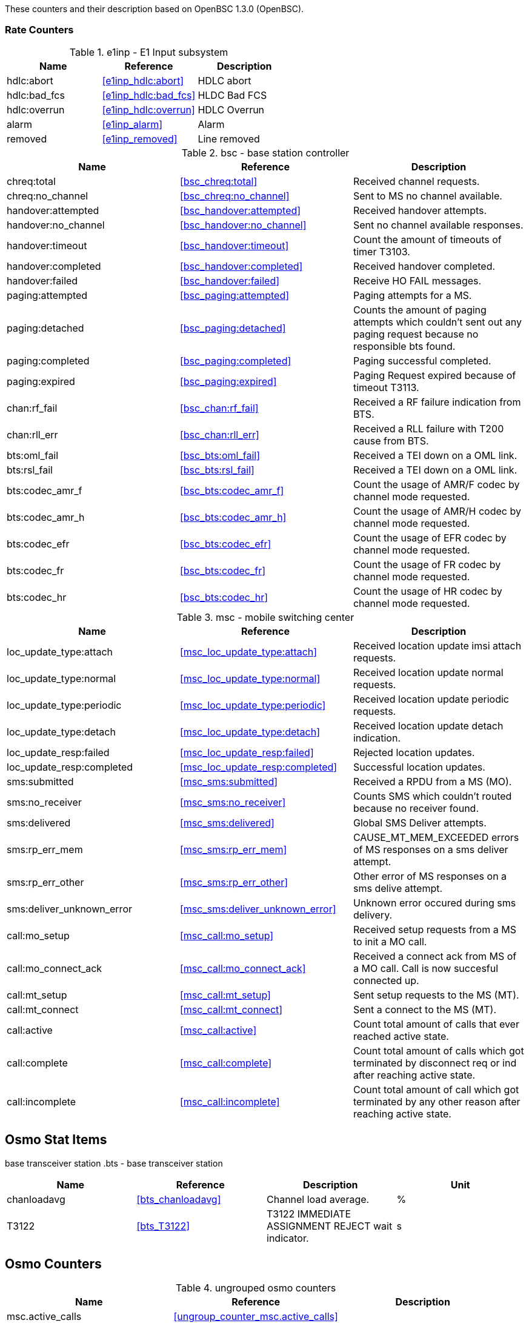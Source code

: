 
// autogenerated by show asciidoc counters
These counters and their description based on OpenBSC 1.3.0 (OpenBSC).

=== Rate Counters

// generating tables for rate_ctr_group
// rate_ctr_group table E1 Input subsystem
.e1inp - E1 Input subsystem
[options="header"]
|===
| Name | Reference | Description
| hdlc:abort | <<e1inp_hdlc:abort>> | HDLC abort
| hdlc:bad_fcs | <<e1inp_hdlc:bad_fcs>> | HLDC Bad FCS
| hdlc:overrun | <<e1inp_hdlc:overrun>> | HDLC Overrun
| alarm | <<e1inp_alarm>> | Alarm
| removed | <<e1inp_removed>> | Line removed
|===
// rate_ctr_group table base station controller
.bsc - base station controller
[options="header"]
|===
| Name | Reference | Description
| chreq:total | <<bsc_chreq:total>> | Received channel requests.
| chreq:no_channel | <<bsc_chreq:no_channel>> | Sent to MS no channel available.
| handover:attempted | <<bsc_handover:attempted>> | Received handover attempts.
| handover:no_channel | <<bsc_handover:no_channel>> | Sent no channel available responses.
| handover:timeout | <<bsc_handover:timeout>> | Count the amount of timeouts of timer T3103.
| handover:completed | <<bsc_handover:completed>> | Received handover completed.
| handover:failed | <<bsc_handover:failed>> | Receive HO FAIL messages.
| paging:attempted | <<bsc_paging:attempted>> | Paging attempts for a MS.
| paging:detached | <<bsc_paging:detached>> | Counts the amount of paging attempts which couldn't sent out any paging request because no responsible bts found.
| paging:completed | <<bsc_paging:completed>> | Paging successful completed.
| paging:expired | <<bsc_paging:expired>> | Paging Request expired because of timeout T3113.
| chan:rf_fail | <<bsc_chan:rf_fail>> | Received a RF failure indication from BTS.
| chan:rll_err | <<bsc_chan:rll_err>> | Received a RLL failure with T200 cause from BTS.
| bts:oml_fail | <<bsc_bts:oml_fail>> | Received a TEI down on a OML link.
| bts:rsl_fail | <<bsc_bts:rsl_fail>> | Received a TEI down on a OML link.
| bts:codec_amr_f | <<bsc_bts:codec_amr_f>> | Count the usage of AMR/F codec by channel mode requested.
| bts:codec_amr_h | <<bsc_bts:codec_amr_h>> | Count the usage of AMR/H codec by channel mode requested.
| bts:codec_efr | <<bsc_bts:codec_efr>> | Count the usage of EFR codec by channel mode requested.
| bts:codec_fr | <<bsc_bts:codec_fr>> | Count the usage of FR codec by channel mode requested.
| bts:codec_hr | <<bsc_bts:codec_hr>> | Count the usage of HR codec by channel mode requested.
|===
// rate_ctr_group table mobile switching center
.msc - mobile switching center
[options="header"]
|===
| Name | Reference | Description
| loc_update_type:attach | <<msc_loc_update_type:attach>> | Received location update imsi attach requests.
| loc_update_type:normal | <<msc_loc_update_type:normal>> | Received location update normal requests.
| loc_update_type:periodic | <<msc_loc_update_type:periodic>> | Received location update periodic requests.
| loc_update_type:detach | <<msc_loc_update_type:detach>> | Received location update detach indication.
| loc_update_resp:failed | <<msc_loc_update_resp:failed>> | Rejected location updates.
| loc_update_resp:completed | <<msc_loc_update_resp:completed>> | Successful location updates.
| sms:submitted | <<msc_sms:submitted>> | Received a RPDU from a MS (MO).
| sms:no_receiver | <<msc_sms:no_receiver>> | Counts SMS which couldn't routed because no receiver found.
| sms:delivered | <<msc_sms:delivered>> | Global SMS Deliver attempts.
| sms:rp_err_mem | <<msc_sms:rp_err_mem>> | CAUSE_MT_MEM_EXCEEDED errors of MS responses on a sms deliver attempt.
| sms:rp_err_other | <<msc_sms:rp_err_other>> | Other error of MS responses on a sms delive attempt.
| sms:deliver_unknown_error | <<msc_sms:deliver_unknown_error>> | Unknown error occured during sms delivery.
| call:mo_setup | <<msc_call:mo_setup>> | Received setup requests from a MS to init a MO call.
| call:mo_connect_ack | <<msc_call:mo_connect_ack>> | Received a connect ack from MS of a MO call. Call is now succesful connected up.
| call:mt_setup | <<msc_call:mt_setup>> | Sent setup requests to the MS (MT).
| call:mt_connect | <<msc_call:mt_connect>> | Sent a connect to the MS (MT).
| call:active | <<msc_call:active>> | Count total amount of calls that ever reached active state.
| call:complete | <<msc_call:complete>> | Count total amount of calls which got terminated by disconnect req or ind after reaching active state.
| call:incomplete | <<msc_call:incomplete>> | Count total amount of call which got terminated by any other reason after reaching active state.
|===
== Osmo Stat Items

// generating tables for osmo_stat_items
base transceiver station
// osmo_stat_item_group table base transceiver station
.bts - base transceiver station
[options="header"]
|===
| Name | Reference | Description | Unit
| chanloadavg | <<bts_chanloadavg>> | Channel load average. | %
| T3122 | <<bts_T3122>> | T3122 IMMEDIATE ASSIGNMENT REJECT wait indicator. | s
|===
== Osmo Counters

// generating tables for osmo_counters
// ungrouped osmo_counters
.ungrouped osmo counters
[options="header"]
|===
| Name | Reference | Description
| msc.active_calls | <<ungroup_counter_msc.active_calls>> |
|===
